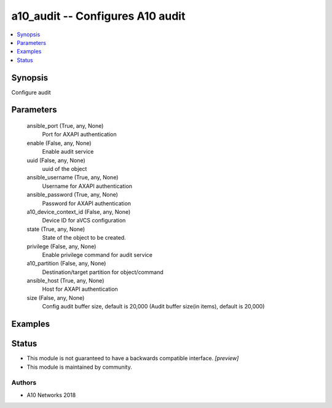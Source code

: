 .. _a10_audit_module:


a10_audit -- Configures A10 audit
=================================

.. contents::
   :local:
   :depth: 1


Synopsis
--------

Configure audit






Parameters
----------

  ansible_port (True, any, None)
    Port for AXAPI authentication


  enable (False, any, None)
    Enable audit service


  uuid (False, any, None)
    uuid of the object


  ansible_username (True, any, None)
    Username for AXAPI authentication


  ansible_password (True, any, None)
    Password for AXAPI authentication


  a10_device_context_id (False, any, None)
    Device ID for aVCS configuration


  state (True, any, None)
    State of the object to be created.


  privilege (False, any, None)
    Enable privilege command for audit service


  a10_partition (False, any, None)
    Destination/target partition for object/command


  ansible_host (True, any, None)
    Host for AXAPI authentication


  size (False, any, None)
    Config audit buffer size, default is 20,000 (Audit buffer size(in items), default is 20,000)









Examples
--------

.. code-block:: yaml+jinja

    





Status
------




- This module is not guaranteed to have a backwards compatible interface. *[preview]*


- This module is maintained by community.



Authors
~~~~~~~

- A10 Networks 2018

